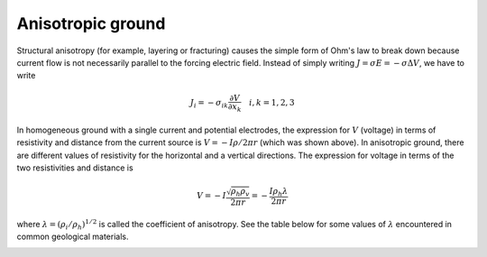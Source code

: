 .. _DC_basic_principles_anisotropy:

Anisotropic ground
******************

Structural anisotropy (for example, layering or fracturing) causes the simple
form of Ohm's law to break down because current flow is not necessarily
parallel to the forcing electric field. Instead of simply writing :math:`J =
\sigma E = - \sigma \Delta V`, we have to write

.. math::
		J_i = -\sigma_{ik} \frac{\partial V}{\partial  x_k} \quad i,k = 1,2,3


In homogeneous ground with a single current and potential electrodes, the
expression for :math:`V` (voltage) in terms of resistivity and distance from the
current source is :math:`V=-I \rho / 2 \pi r` (which was shown above). In
anisotropic ground, there are different values of resistivity for the
horizontal and a vertical directions. The expression for voltage in terms of
the two resistivities and distance is

.. math::
		V=-I \frac{\sqrt{\rho_h \rho_v}}{2 \pi r} = - \frac{I \rho_h \lambda}{2 \pi r}

where :math:`\lambda = (\rho_i / \rho_h)^{1/2}` is called the coefficient of
anisotropy. See the table below for some values of :math:`\lambda` encountered
in common geological materials.

.. figure:: ../images/layers.gif
	:align: left
	:scale: 100 %

.. figure:: ../images/table13.gif
	:figclass: center
	:align: left
	:scale: 100 %